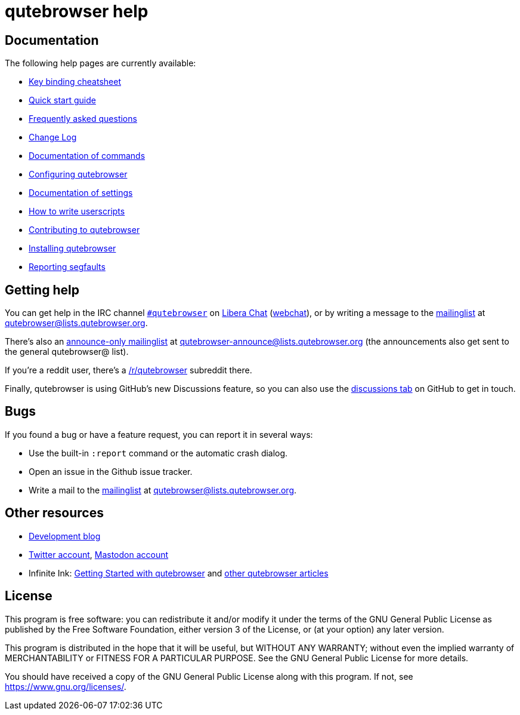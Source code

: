 // SPDX-License-Identifier: GPL-3.0-or-later

qutebrowser help
================

Documentation
-------------

The following help pages are currently available:

* link:https://raw.githubusercontent.com/qutebrowser/qutebrowser/main/doc/img/cheatsheet-big.png[Key binding cheatsheet]
* link:../quickstart{outfilesuffix}[Quick start guide]
* link:../faq{outfilesuffix}[Frequently asked questions]
* link:../changelog{outfilesuffix}[Change Log]
* link:commands{outfilesuffix}[Documentation of commands]
* link:configuring{outfilesuffix}[Configuring qutebrowser]
* link:settings{outfilesuffix}[Documentation of settings]
* link:../userscripts{outfilesuffix}[How to write userscripts]
* link:../contributing{outfilesuffix}[Contributing to qutebrowser]
* link:../install{outfilesuffix}[Installing qutebrowser]
* link:../stacktrace{outfilesuffix}[Reporting segfaults]

Getting help
------------

You can get help in the IRC channel
link:ircs://irc.libera.chat:6697/#qutebrowser[`#qutebrowser`] on
https://libera.chat/[Libera Chat]
(https://web.libera.chat/#qutebrowser[webchat]),
or by writing a message to the
https://listi.jpberlin.de/mailman/listinfo/qutebrowser[mailinglist] at
mailto:qutebrowser@lists.qutebrowser.org[].

There's also an https://listi.jpberlin.de/mailman/listinfo/qutebrowser-announce[announce-only mailinglist]
at mailto:qutebrowser-announce@lists.qutebrowser.org[] (the announcements also
get sent to the general qutebrowser@ list).

If you're a reddit user, there's a
https://www.reddit.com/r/qutebrowser/[/r/qutebrowser] subreddit there.

Finally, qutebrowser is using GitHub's new Discussions feature, so you can also use the
https://github.com/qutebrowser/qutebrowser/discussions[discussions tab] on GitHub to get
in touch.

Bugs
----

If you found a bug or have a feature request, you can report it in several
ways:

* Use the built-in `:report` command or the automatic crash dialog.
* Open an issue in the Github issue tracker.
* Write a mail to the
https://listi.jpberlin.de/mailman/listinfo/qutebrowser[mailinglist] at
mailto:qutebrowser@lists.qutebrowser.org[].

Other resources
---------------

- https://blog.qutebrowser.org/[Development blog]
- https://twitter.com/qutebrowser[Twitter account],
  https://fosstodon.org/@qutebrowser[Mastodon account]
- Infinite Ink: https://www.ii.com/qutebrowser-getting-started/[Getting Started
  with qutebrowser] and https://www.ii.com/portal/qutebrowser/[other
  qutebrowser articles]

License
-------

This program is free software: you can redistribute it and/or modify
it under the terms of the GNU General Public License as published by
the Free Software Foundation, either version 3 of the License, or
(at your option) any later version.

This program is distributed in the hope that it will be useful,
but WITHOUT ANY WARRANTY; without even the implied warranty of
MERCHANTABILITY or FITNESS FOR A PARTICULAR PURPOSE.  See the
GNU General Public License for more details.

You should have received a copy of the GNU General Public License
along with this program.  If not, see <https://www.gnu.org/licenses/>.
